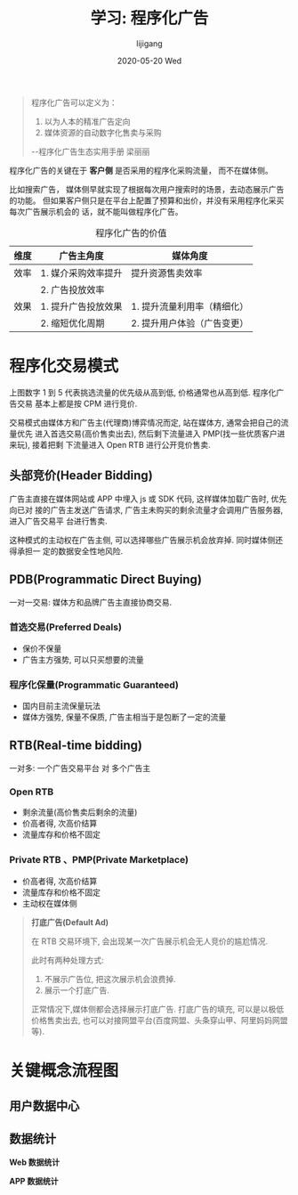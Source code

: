 #+TITLE:       学习: 程序化广告
#+AUTHOR:      lijigang
#+EMAIL:       i@lijigang.com
#+DATE:        2020-05-20 Wed
#+URI:         /blog/%y/%m/%d/programmatic-advertising
#+OPTIONS:     H:3 num:nil toc:nil \n:nil ::t |:t ^:nil -:nil f:t *:t <:t

#+begin_quote
程序化广告可以定义为：
1. 以为人本的精准广告定向
2. 媒体资源的自动数字化售卖与采购

--程序化广告生态实用手册 梁丽丽
#+end_quote

程序化广告的关键在于 *客户侧* 是否采用的程序化采购流量， 而不在媒体侧。

比如搜索广告， 媒体侧早就实现了根据每次用户搜索时的场景，去动态展示广告的功能。
但如果客户侧只是在平台上配置了预算和出价，并没有采用程序化采买每次广告展示机会的
话，就不能叫做程序化广告。

#+CAPTION: 程序化广告的价值
#+ATTR_HTML: :border 2 :rules all :frame border
|------+---------------------+-----------------------------|
| 维度 | 广告主角度          | 媒体角度                    |
|------+---------------------+-----------------------------|
| 效率 | 1. 媒介采购效率提升 | 提升资源售卖效率            |
|      | 2. 广告投放效率     |                             |
|------+---------------------+-----------------------------|
| 效果 | 1. 提升广告投放效果 | 1. 提升流量利用率（精细化） |
|      | 2. 缩短优化周期     | 2. 提升用户体验（广告变更） |
|------+---------------------+-----------------------------|

* 程序化交易模式

#+begin_export html
<img
  src="../images/prgrammatic-advertising-exchange.png"
  width="80%"
  />
#+end_export

上图数字 1 到 5 代表挑选流量的优先级从高到低, 价格通常也从高到低. 程序化广告交易
基本上都是按 CPM 进行竞价.

交易模式由媒体方和广告主(代理商)博弈情况而定, 站在媒体方, 通常会把自己的流量优先
进入首选交易(高价售卖出去), 然后剩下流量进入 PMP(找一些优质客户进来玩), 接着把剩
下流量进入 Open RTB 进行公开竞价售卖.

** 头部竞价(Header Bidding)
广告主直接在媒体网站或 APP 中埋入 js 或 SDK 代码, 这样媒体加载广告时, 优先向已对
接的广告主发送广告请求, 广告主未购买的剩余流量才会调用广告服务器, 进入广告交易平
台进行售卖.

这种模式的主动权在广告主侧, 可以选择哪些广告展示机会放弃掉. 同时媒体侧还得承担一
定的数据安全性地风险.
** PDB(Programmatic Direct Buying)
一对一交易: 媒体方和品牌广告主直接协商交易.

*** 首选交易(Preferred Deals)
- 保价不保量
- 广告主方强势, 可以只买想要的流量

*** 程序化保量(Programmatic Guaranteed)
- 国内目前主流保量玩法
- 媒体方强势, 保量不保质, 广告主相当于是包断了一定的流量
** RTB(Real-time bidding)
一对多: 一个广告交易平台 对 多个广告主

#+begin_export html
<img
  src="../images/rtb-workflow.png"
  width="80%"
  />
#+end_export
*** Open RTB
- 剩余流量(高价售卖后剩余的流量)
- 价高者得, 次高价结算
- 流量库存和价格不固定

*** Private RTB 、PMP(Private Marketplace)
- 价高者得, 次高价结算
- 流量库存和价格不固定
- 主动权在媒体侧

#+begin_quote
*打底广告(Default Ad)*

在 RTB 交易环境下, 会出现某一次广告展示机会无人竞价的尴尬情况.

此时有两种处理方式:
1. 不展示广告位, 把这次展示机会浪费掉.
2. 展示一个打底广告.

正常情况下,媒体侧都会选择展示打底广告. 打底广告的填充, 可以是以极低价格售卖出去,
也可以对接网盟平台(百度网盟、头条穿山甲、阿里妈妈网盟等).
#+end_quote

* 关键概念流程图
** 用户数据中心

#+begin_export html
<img
  src="../images/user-data-center.png"
  width="80%"
  />
#+end_export
** 数据统计
*Web 数据统计*

#+begin_export html
<img
  src="../images/web-statistic.png"
  width="80%"
  />
#+end_export

*APP 数据统计*
#+begin_export html
<img
  src="../images/app-statistic.png"
  width="80%"
  />
#+end_export
